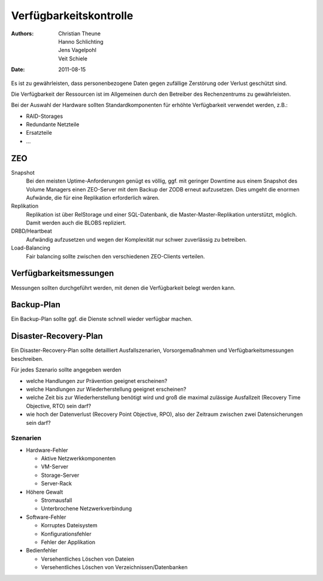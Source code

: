 =======================
Verfügbarkeitskontrolle
=======================

:Authors: - Christian Theune
          - Hanno Schlichting
          - Jens Vagelpohl
          - Veit Schiele
:Date: 2011-08-15

Es ist zu gewährleisten, dass personenbezogene Daten gegen zufällige Zerstörung oder Verlust geschützt sind.

Die Verfügbarkeit der Ressourcen ist im Allgemeinen durch den Betreiber des Rechenzentrums zu gewährleisten.

Bei der Auswahl der Hardware sollten Standardkomponenten für erhöhte Verfügbarkeit verwendet werden, z.B.:

- RAID-Storages
- Redundante Netzteile
- Ersatzteile
- …

ZEO
===

Snapshot
 Bei den meisten Uptime-Anforderungen genügt es völlig, ggf. mit geringer Downtime aus einem Snapshot des Volume Managers einen ZEO-Server mit dem Backup der ZODB erneut aufzusetzen. Dies umgeht die enormen Aufwände, die für eine Replikation erforderlich wären.
Replikation
 Replikation ist über RelStorage und einer SQL-Datenbank, die Master-Master-Replikation unterstützt, möglich. Damit werden auch die BLOBS repliziert.

DRBD/Heartbeat
 Aufwändig aufzusetzen und wegen der Komplexität nur schwer zuverlässig zu betreiben.

Load-Balancing
 Fair balancing sollte zwischen den verschiedenen ZEO-Clients verteilen.

Verfügbarkeitsmessungen
=======================

Messungen sollten durchgeführt werden, mit denen die Verfügbarkeit belegt werden kann.

Backup-Plan
===========

Ein Backup-Plan sollte ggf. die Dienste schnell wieder verfügbar machen.

Disaster-Recovery-Plan
======================

Ein Disaster-Recovery-Plan sollte detailliert Ausfallszenarien, Vorsorgemaßnahmen und Verfügbarkeitsmessungen beschreiben.

Für jedes Szenario sollte angegeben werden

- welche Handlungen zur Prävention geeignet erscheinen?
- welche Handlungen zur Wiederherstellung geeignet erscheinen?
- welche Zeit bis zur Wiederherstellung benötigt wird und groß die maximal zulässige Ausfallzeit (Recovery Time Objective, RTO) sein darf?
- wie hoch der Datenverlust (Recovery Point Objective, RPO), also der Zeitraum zwischen zwei Datensicherungen sein darf?

Szenarien
---------

- Hardware-Fehler

  - Aktive Netzwerkkomponenten
  - VM-Server
  - Storage-Server
  - Server-Rack

- Höhere Gewalt

  - Stromausfall
  - Unterbrochene Netzwerkverbindung

- Software-Fehler

  - Korruptes Dateisystem
  - Konfigurationsfehler
  - Fehler der Applikation

- Bedienfehler

  - Versehentliches Löschen von Dateien
  - Versehentliches Löschen von Verzeichnissen/Datenbanken

